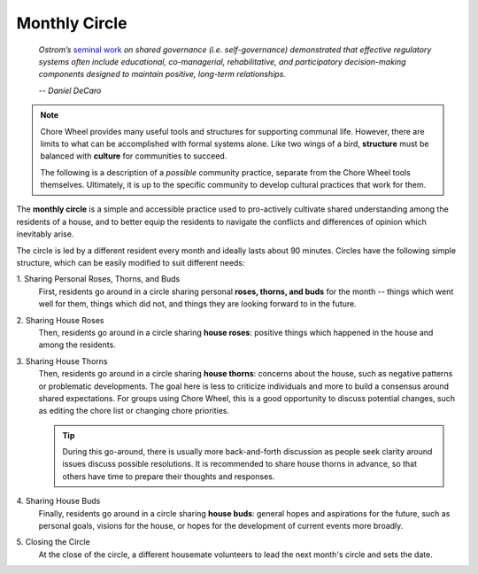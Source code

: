 .. _monthly-circle:

Monthly Circle
==============

.. epigraph::

  *Ostrom’s* `seminal work <https://en.wikipedia.org/wiki/Elinor_Ostrom>`_ *on shared governance (i.e. self-governance) demonstrated that effective regulatory systems often include educational, co-managerial, rehabilitative, and participatory decision-making components designed to maintain positive, long-term relationships.*

  *-- Daniel DeCaro*

.. note::

  Chore Wheel provides many useful tools and structures for supporting communal life.
  However, there are limits to what can be accomplished with formal systems alone.
  Like two wings of a bird, **structure** must be balanced with **culture** for communities to succeed.

  The following is a description of a *possible* community practice, separate from the Chore Wheel tools themselves.
  Ultimately, it is up to the specific community to develop cultural practices that work for them.

The **monthly circle** is a simple and accessible practice used to pro-actively cultivate shared understanding among the residents of a house, and to better equip the residents to navigate the conflicts and differences of opinion which inevitably arise.

The circle is led by a different resident every month and ideally lasts about 90 minutes.
Circles have the following simple structure, which can be easily modified to suit different needs:

\1. Sharing Personal Roses, Thorns, and Buds
  First, residents go around in a circle sharing personal **roses, thorns, and buds** for the month -- things which went well for them, things which did not, and things they are looking forward to in the future.

\2. Sharing House Roses
  Then, residents go around in a circle sharing **house roses**: positive things which happened in the house and among the residents.

\3. Sharing House Thorns
  Then, residents go around in a circle sharing **house thorns**: concerns about the house, such as negative patterns or problematic developments.
  The goal here is less to criticize individuals and more to build a consensus around shared expectations.
  For groups using Chore Wheel, this is a good opportunity to discuss potential changes, such as editing the chore list or changing chore priorities.

  .. tip::

      During this go-around, there is usually more back-and-forth discussion as people seek clarity around issues discuss possible resolutions.
      It is recommended to share house thorns in advance, so that others have time to prepare their thoughts and responses.

\4. Sharing House Buds
  Finally, residents go around in a circle sharing **house buds**: general hopes and aspirations for the future, such as personal goals, visions for the house, or hopes for the development of current events more broadly.

\5. Closing the Circle
  At the close of the circle, a different housemate volunteers to lead the next month's circle and sets the date.
